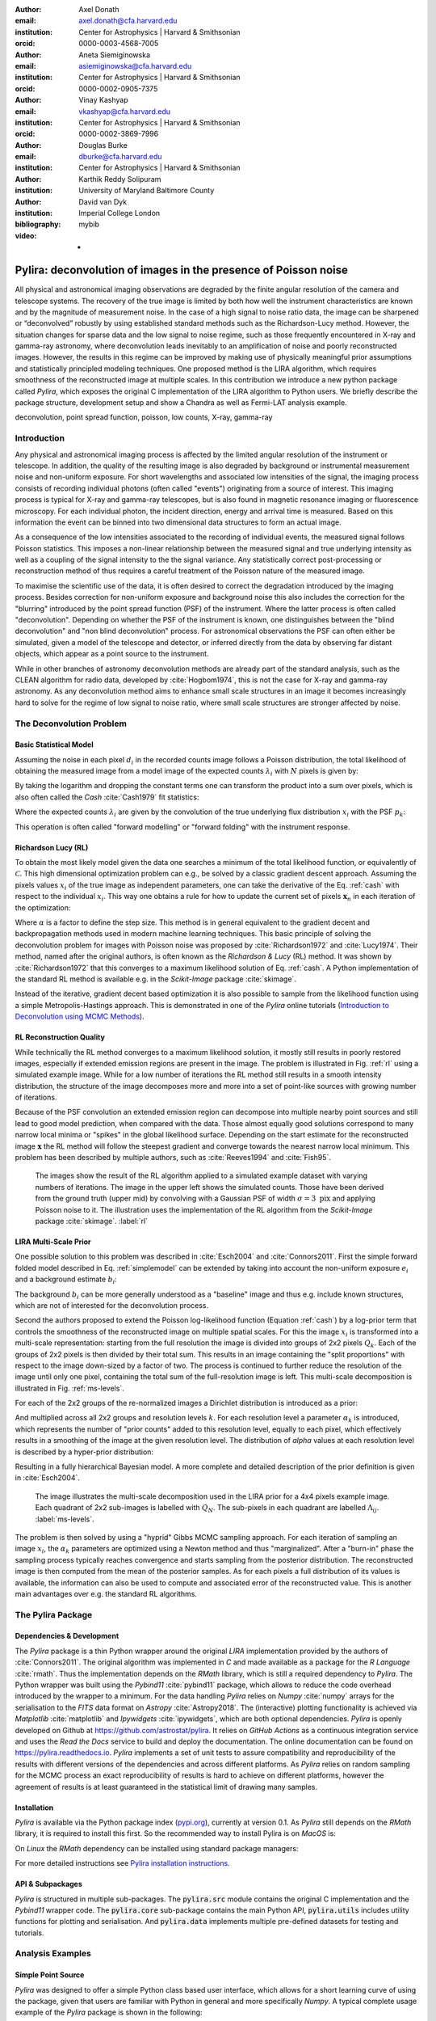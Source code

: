 :author: Axel Donath
:email: axel.donath@cfa.harvard.edu
:institution: Center for Astrophysics | Harvard & Smithsonian
:orcid: 0000-0003-4568-7005

:author: Aneta Siemiginowska
:email: asiemiginowska@cfa.harvard.edu
:institution: Center for Astrophysics | Harvard & Smithsonian
:orcid: 0000-0002-0905-7375

:author: Vinay Kashyap
:email: vkashyap@cfa.harvard.edu
:institution: Center for Astrophysics | Harvard & Smithsonian
:orcid: 0000-0002-3869-7996

:author: Douglas Burke
:email: dburke@cfa.harvard.edu
:institution: Center for Astrophysics | Harvard & Smithsonian

:author: Karthik Reddy Solipuram
:institution: University of Maryland Baltimore County

:author: David van Dyk
:institution: Imperial College London

:bibliography: mybib

:video: -

----------------------------------------------------------------
Pylira: deconvolution of images in the presence of Poisson noise
----------------------------------------------------------------

.. class:: abstract

    All physical and astronomical imaging observations are degraded by the finite angular
    resolution of the camera and telescope systems. The recovery of the true image is limited by
    both how well the instrument characteristics are known and by the magnitude of measurement noise.
    In the case of a high signal to noise ratio data, the image can be sharpened or “deconvolved” robustly
    by using established standard methods such as the Richardson-Lucy method. However, the situation changes
    for sparse data and the low signal to noise regime, such as those frequently encountered in
    X-ray and gamma-ray astronomy, where deconvolution leads inevitably to an amplification
    of noise and poorly reconstructed images. However, the results in this regime can be improved
    by making use of physically meaningful prior assumptions and statistically principled
    modeling techniques. One proposed method is the LIRA algorithm, which
    requires smoothness of the reconstructed image at multiple scales. In this contribution we
    introduce a new python package called *Pylira*, which exposes the original C implementation
    of the LIRA algorithm to Python users. We briefly describe the package structure, development
    setup and show a Chandra as well as Fermi-LAT analysis example.



.. class:: keywords

   deconvolution, point spread function, poisson, low counts, X-ray, gamma-ray

Introduction
------------
Any physical and astronomical imaging process is affected by the limited
angular resolution of the instrument or telescope. In addition, the quality
of the resulting image is also degraded by background or instrumental
measurement noise and non-uniform exposure.
For short wavelengths and associated low intensities
of the signal, the imaging process consists of recording individual photons
(often called "events") originating from a source of interest.
This imaging process is typical for X-ray and gamma-ray telescopes, but is also found
in magnetic resonance imaging or fluorescence microscopy.
For each individual photon, the incident direction, energy
and arrival time is measured. Based on this information the
event can be binned into two dimensional data structures to
form an actual image.

As a consequence of the low intensities associated to the recording of individual events,
the measured signal follows Poisson statistics. This imposes
a non-linear relationship between the measured signal and true
underlying intensity as well as a coupling of the signal intensity
to the the signal variance. Any statistically correct post-processing
or reconstruction method of thus requires a careful treatment of
the Poisson nature of the measured image.

To maximise the scientific use of the data, it is often desired
to correct the degradation introduced by the imaging process.
Besides correction for non-uniform exposure and background
noise this also includes the correction for the "blurring"
introduced by the point spread function (PSF) of the
instrument. Where the latter process is often called "deconvolution".
Depending on whether the PSF of the instrument is known,
one distinguishes between the "blind deconvolution" and
"non blind deconvolution" process. For astronomical
observations the PSF can often either be
simulated, given a model of the telescope and detector, or inferred
directly from the data by observing far distant objects,
which appear as a point source to the instrument.

While in other branches of astronomy deconvolution methods are already part
of the standard analysis, such as the CLEAN algorithm for radio data, developed
by :cite:`Hogbom1974`, this
is not the case for X-ray and gamma-ray astronomy. As any deconvolution method
aims to enhance small scale structures in an image it becomes increasingly
hard to solve for the regime of low signal to noise ratio, where small
scale structures are stronger affected by noise.


The Deconvolution Problem
-------------------------

Basic Statistical Model
+++++++++++++++++++++++
Assuming the noise in each pixel :math:`d_i` in the recorded counts image
follows a Poisson distribution, the total likelihood of obtaining the
measured image from a model image of the expected counts :math:`\lambda_i` with
:math:`N` pixels is given by:

.. math::
   :label: poisson

   \mathcal{L}\left( \mathbf{d} | \mathbf{\lambda} \right) = \prod_i^N \frac{{e^{ - d_i } \lambda_i ^ {d_i}}}{{d_i!}}

By taking the logarithm and dropping the constant terms one can transform the
product into a sum over pixels, which is also often called the *Cash* :cite:`Cash1979`
fit statistics:

.. math::
   :label: cash

   \mathcal{C}\left( \mathbf{d} | \mathbf{\lambda} \right) = \sum_i^N \lambda_i - d_i \log{\lambda_i}

Where the expected counts :math:`\lambda_i` are given by the convolution of the true underlying
flux distribution :math:`x_i` with the PSF :math:`p_k`:

.. math::
   :label: simplemodel

   \lambda_i = \sum_k x_i p_{i - k}

This operation is often called "forward modelling" or "forward folding" with the instrument response.

Richardson Lucy (RL)
++++++++++++++++++++
To obtain the most likely model given the data one searches a minimum of the total likelihood
function, or equivalently of :math:`\mathcal{C}`. This high dimensional optimization problem
can e.g., be solved by a classic gradient descent approach. Assuming the pixels values :math:`x_i`
of the true image as independent parameters, one can take the derivative of the Eq.  :ref:`cash`
with respect to the individual :math:`x_i`. This way one obtains a rule for how to update the
current set of pixels :math:`\mathbf{x}_n` in each iteration of the optimization:

.. math::
   :label: rl

   \mathbf{x}_{n + 1}  = \mathbf{x}_{n} -\alpha \cdot \frac{\partial \mathcal{C}\left( \mathbf{d} | \mathbf{x} \right)}{\partial x_i}

Where :math:`\alpha` is a factor to define the step size. This method is in general
equivalent to the gradient decent and backpropagation methods used in modern machine
learning techniques. This basic principle of solving the deconvolution problem for
images with Poisson noise was proposed by :cite:`Richardson1972` and :cite:`Lucy1974`.
Their method, named after the original authors, is often known as the *Richardson & Lucy* (RL)
method. It was shown by :cite:`Richardson1972` that this converges to a maximum
likelihood solution of Eq. :ref:`cash`. A Python implementation of the standard RL method
is available e.g. in the `Scikit-Image` package :cite:`skimage`.

Instead of the iterative, gradient decent based optimization it is also possible to sample from
the likelihood function using a simple Metropolis-Hastings approach. This is demonstrated
in one of the *Pylira* online tutorials (`Introduction to Deconvolution using MCMC Methods <https://pylira.readthedocs.io/en/latest/pylira/user/tutorials/notebooks/mcmc-deconvolution-intro.html>`__).


RL Reconstruction Quality
+++++++++++++++++++++++++
While technically the RL method converges to a maximum likelihood solution, it mostly
still results in poorly restored images, especially if extended emission regions are
present in the image. The problem is illustrated in Fig. :ref:`rl` using
a simulated example image. While for a low number of iterations the RL method
still results in a smooth intensity distribution, the structure of the image
decomposes more and more into a set of point-like sources with growing number
of iterations.

Because of the PSF convolution an extended emission region
can decompose into multiple nearby point sources and still lead to good model prediction,
when compared with the data. Those almost equally good solutions correspond
to many narrow local minima or "spikes" in the global likelihood surface. Depending
on the start estimate for the reconstructed image :math:`\mathbf{x}` the RL method will follow
the steepest gradient and converge towards the nearest narrow local minimum.
This problem has been described by multiple authors, such as :cite:`Reeves1994`
and :cite:`Fish95`.


.. figure:: images/richardson-lucy.png
   :scale: 90%
   :figclass: bht

   The images show the result of the RL algorithm applied to a simulated example dataset
   with varying numbers of iterations. The image in the upper left shows the simulated
   counts. Those have been derived from the ground truth (upper mid) by convolving with
   a Gaussian PSF of width :math:`\sigma=3~\mathrm{pix}` and applying Poisson noise to
   it. The illustration uses the implementation of the RL algorithm from the `Scikit-Image`
   package :cite:`skimage`.  :label:`rl`


LIRA Multi-Scale Prior
++++++++++++++++++++++
One possible solution to this problem was described in :cite:`Esch2004`
and :cite:`Connors2011`. First the simple forward folded model described
in Eq. :ref:`simplemodel` can be extended by taking into account the
non-uniform exposure :math:`e_i` and a background estimate :math:`b_i`:

.. math::
   :label: model

   \lambda_i = \sum_k \left( e_i \cdot (x_i + b_i) \right) p_{i - k}

The background :math:`b_i` can be more generally understood
as a "baseline" image and thus e.g. include known structures,
which are not of interested for the deconvolution process.

Second the authors proposed to extend the Poisson log-likelihood
function (Equation :ref:`cash`) by a log-prior term that controls the
smoothness of the reconstructed image on multiple spatial scales.
For this the image :math:`x_i` is transformed into a multi-scale representation:
starting from the full resolution the image is divided into groups
of 2x2 pixels :math:`Q_k`. Each of the groups of 2x2 pixels is
then divided by their total sum. This results in an image containing
the "split proportions" with respect to the image down-sized
by a factor of two. The process is continued to further reduce the
resolution of the image until only one pixel, containing the total
sum of the full-resolution image is left. This multi-scale
decomposition is illustrated in Fig. :ref:`ms-levels`.

For each of the 2x2 groups of the re-normalized images
a Dirichlet distribution is introduced as a prior:

.. math::
   :label: dirichlet

    \phi_k \propto \mathrm{Dirichlet}(\alpha_k, \alpha_k, \alpha_k, \alpha_k)

And multiplied across all 2x2 groups and resolution levels :math:`k`.
For each resolution level a parameter :math:`\alpha_k` is introduced,
which represents the number of "prior counts" added to this resolution level,
equally to each pixel, which effectively results in a smoothing
of the image at the given resolution level. The distribution
of `\alpha` values at each resolution level is described
by a hyper-prior distribution:

.. math::
   :label: hyperprior

    p(\alpha_k) = \exp{-\delta \alpha^3 / 3}

Resulting in a fully hierarchical Bayesian model. A more complete and
detailed description of the prior definition is given in :cite:`Esch2004`.


.. figure:: images/ms-levels.png
   :scale: 80%
   :figclass: bht

   The image illustrates the multi-scale decomposition used in the LIRA prior for
   a 4x4 pixels example image. Each quadrant of 2x2 sub-images is labelled with
   :math:`Q_N`. The sub-pixels in each quadrant are labelled :math:`\Lambda_{ij}`.
   :label:`ms-levels`.

The problem is then solved by using a "hyprid" Gibbs MCMC sampling approach. For
each iteration of sampling an image :math:`x_i`, the :math:`\alpha_k` parameters are optimized
using a Newton method and thus "marginalized". After a "burn-in" phase the sampling
process typically reaches convergence and starts sampling from the
posterior distribution. The reconstructed image is then computed from the mean of the
posterior samples. As for each pixels a full distribution of its values is available,
the information can also be used to compute and associated error of the reconstructed
value. This is another main advantages over e.g. the standard RL algorithms.


The Pylira Package
------------------

Dependencies & Development
++++++++++++++++++++++++++

The *Pylira* package is a thin Python wrapper around the original *LIRA* implementation provided by
the authors of :cite:`Connors2011`. The original algorithm was implemented in *C* and made available
as a package for the *R Language* :cite:`rmath`. Thus the implementation depends on the *RMath* library,
which is still a required dependency to *Pylira*.
The Python wrapper was built using the *Pybind11* :cite:`pybind11` package, which allows to reduce
the code overhead introduced by the wrapper to a minimum. For the data handling *Pylira*
relies on *Numpy* :cite:`numpy` arrays for the serialisation to the *FITS*  data format
on *Astropy* :cite:`Astropy2018`. The (interactive)
plotting functionality is achieved via *Matplotlib* :cite:`matplotlib` and *Ipywidgets* :cite:`ipywidgets`,
which are both optional dependencies. *Pylira* is openly developed on Github  at `https://github.com/astrostat/pylira <https://github.com/astrostat/pylira>`__.
It relies on *GitHub Actions* as a continuous integration service and uses the *Read the Docs* service
to build and deploy the documentation. The online documentation can be found on `https://pylira.readthedocs.io <https://pylira.readthedocs.io>`__.
*Pylira* implements a set of unit tests to assure compatibility and reproducibility of the
results with different versions of the dependencies and across different platforms.
As *Pylira* relies on random sampling for the MCMC process an exact reproducibility
of results is hard to achieve on different platforms, however the agreement of results
is at least guaranteed in the statistical limit of drawing many samples.


Installation
++++++++++++
*Pylira* is available via the Python package index (`pypi.org <https://pypi.org/project/pylira/>`__),
currently at version 0.1. As *Pylira* still depends on the *RMath* library, it is required to install
this first. So the recommended way to install Pylira is on *MacOS* is:

.. code-block:: bash
   :linenos:

    $ brew install r
    $ pip install pylira

On *Linux* the *RMath* dependency can be installed using standard package managers:

.. code-block:: bash
   :linenos:

    $ sudo apt-get install r-base-dev r-base r-mathlib
    $ pip install pylira

For more detailed instructions see `Pylira installation instructions <https://pylira.readthedocs.io/en/latest/pylira/index.html#installation>`__.

API & Subpackages
+++++++++++++++++
*Pylira* is structured in multiple sub-packages. The :code:`pylira.src` module contains the original
C implementation and the *Pybind11* wrapper code. The :code:`pylira.core` sub-package
contains the main Python API, :code:`pylira.utils` includes utility functions for
plotting and serialisation. And :code:`pylira.data` implements multiple pre-defined
datasets for testing and tutorials.


Analysis Examples
-----------------

Simple Point Source
+++++++++++++++++++
*Pylira* was designed to offer a simple Python class based user interface,
which allows for a short learning curve of using the package, given that
users are familiar with Python in general and more specifically *Numpy*.
A typical complete usage example of the *Pylira* package is shown in the
following:


.. code-block:: python
   :linenos:

    import numpy as np
    from pylira import LIRADeconvolver
    from pylira.data import point_source_gauss_psf

    # create example dataset
    data = point_source_gauss_psf()

    # define initial flux image
    data["flux_init"] = data["flux"]

    deconvolve = LIRADeconvolver(
        n_iter_max=3_000,
        n_burn_in=500,
        alpha_init=np.ones(5)
    )

    result = deconvolve.run(data=data)

    # plot pixel traces, result shown in Figure 3
    result.plot_pixel_traces_region(
        center_pix=(16, 16), radius_pix=3
    )

    # plot pixel traces, result shown in Figure 4
    result.plot_parameter_traces()

    # finally serialise the result
    result.write("result.fits")


The main interface is exposed via the :code:`LIRADeconvolver` class, which takes the configuration of
the algorithm on initialisation. Typical configuration parameters include the total number of
iterations :code:`n_iter_max` and the number of "burn-in" iterations, to be excluded from the
posterior mean computation. The data, which represented by a simple Python :code:`dict` data structure,
contains a :code:`"counts"`, :code:`"psf"` and optionally :code:`"exposure"` and :code:`"background"` array.
The dataset is then passed to the :code:`LIRADeconvolver.run()` method to execute the deconvolution.
The result is a :code:`LIRADeconvolverResult` object, which features the possibility to write the
result as a *FITS* file, as well as to inspect the result with diagnostic plots. The result of
the computation is shown in the left panel of Fig. :ref:`diagnosis1`.


Diagnostic Plots
++++++++++++++++

.. figure:: images/pylira-diagnosis-pixel.pdf
   :scale: 60%
   :align: center
   :figclass: w

   The curves show the traces of value the pixel of interest for a simulated point source and its neighboring
   pixels (see code example). The image on the left shows the posterior mean. The white circle in the image
   shows the circular region defining the neighboring pixels. The blue line on the right plot shows the trace
   of the pixel of interest. The solid horizontal orange lines show the mean value, the shaded orange area
   the :math:`1~\sigma` error region. The burn in phase is shown in transparent blue and ignored while computing
   the mean. The shaded gray lines show the traces of the neighboring pixels.  :label:`diagnosis1`

To validate the quality of the results *Pylira* provide many built-in diagnostic plots.
One of these diagnostic plot is shown in the right panel of Fig. :ref:`diagnosis1`. The plot shows the
image sampling trace for a single pixel of interest and its surrounding circular region of interest.
This visualisation allows user to asses the stability of a small region in the image
e.g. an astronomical point source during the MCMC sampling process. Due to the correlation with
neighbouring pixels the actual value of a pixel might vary in the sampling process, which appears
as "dips" in the trace of the pixel of interested and anti-correlated "peaks" in the one or mutiple
of the surrounding pixels. In the this example a stable state of the pixels of interest
is reached after approximately 1000 iterations. This suggests the number of burn-in iterations, which
were defined beforehand, should be increased.


.. figure:: images/pylira-diagnosis.pdf
   :scale: 70%
   :align: center
   :figclass: w

   The curves show the traces of the log posterior
   value as well as traces of the values of the prior parameter values. The *SmoothingparamN* parameters
   correspond to the smoothing parameters :math:`\alpha_N` per multi-scale level. The solid horizontal orange lines show the mean
   value, the shaded orange area the :math:`1~\sigma` error region. The burn in phase is shown transparent and ignored
   while estimating the mean.  :label:`diagnosis2`

*Pylira* relies on an MCMC sampling approach to sample a series of reconstructed images from the posterior
likelihood defined by Eq. :ref:`cash`. Along with the sampling it marginalises over the smoothing
hyper-parameters and optimizes them in the same process. To diagnose the validity of the results it is
important to visualise the sampling traces of both the sampled images as well as hyper-parameters.

Figure :ref:`diagnosis2` shows another typical diagnostic plot created by the code example above.
In a multi-panel figure user can inspect the traces of the total log-posteriror as well as the
traces of th smoothing parameters. Each panel corresponds smoothing hyper parameter
introduced for each level of the multi-scale representation of the reconstructed image.
The figure also shows the mean value along with the :math:`1~\sigma` error
region. In this case the algorithm show stable convergence after a burn-in phase of approximately 200
iterations for the log-posterior as well as all of the multi-scale smoothing parameters.


Astronomical Analysis Examples
++++++++++++++++++++++++++++++

Both in the X-ray as well as gamma-ray regime the The Galactic Center is a complex emission
region. It shows point sources, extended sources as well as underlying diffuse emission and
thus represents a challenge for any astronomical data analysis. *Chandra* is a spaced based
X-ray observatory, which is in operation since 1999. It consists of nested cylindrical paraboloid
and hyperboloid surfaces, which form an imaging optical system for X-rays. In the focal plane
it has multiple instruments for different scientific purposes. This includes a high resolution
camera (HRC) and an Advanced CCD Imaging Spectrometer (ACIS). The typical angular resolution
is 0.5 arcsecond and the covered energy ranges from 0.1 - 10 keV.


Figure :ref:`chandra-gc` shows the result of the *Pylira* algorithm applied to Chandra data
of the Galactic center region between 0.5 and 7 keV. The PSF was obtained from simulations
using the official Chandra science tools *ciao 4.14* and the *simulate_psf* tool.
The algorithm achieves both an improved spatial resolution as well as a reduced noise
level and higher contrast of the image in the right panel compared to the unprocessed
counts data shown in the left panel.

.. figure:: images/pylira-chandra-gc.pdf
   :scale: 70%
   :figclass: w

   Pylira applied to Chandra data from the Galactic center region, using the observation IDs
   *4684* and *4684*. The image on the left shows the raw observed counts between
   0.5 and 7 keV. The image on the right shows the deconvolved version. The LIRA hyperprior
   values were chosen as *ms\_al\_kap1=1, ms\_al\_kap2=0.02, ms\_al\_kap3=1*.
   No baseline background model was taken into account.  :label:`chandra-gc`

As second example we use data from the Fermi Large Area Telescope (LAT). The Fermi-LAT
is a satellite-based an imaging gamma-ray detector, which covers and energy range
of 20 MeV to >300 GeV. The angular resolution varies strongly with energy and ranges
from 0.1 to >10 degree [#]_.

Figure :ref:`fermi-gc` shows the result of the *Pylira*
algorithm applied to Fermi-LAT data above 1 GeV to the region around the Galactic Center. The PSF
was obtained form the official Fermitools v2.0.19 and the *gtpsf* tool.
First one can see that the algorithm achieves again a considerable improvement of the spatial resolution
compared to the raw counts. It clearly resolves multiple point sources left to the
the bright Galactic center source.

.. [#] https://www.slac.stanford.edu/exp/glast/groups/canda/lat_Performance.htm


.. figure:: images/pylira-fermi-gc.pdf
   :scale: 70%
   :figclass: w

   Pylira applied to Fermi-LAT data from the Galactic center region. The image on
   the left shows the raw measured counts between 5 and 1000 GeV. The image on the right
   shows the deconvolved version. The LIRA hyperprior values were chosen as
   *ms\_al\_kap1=1, ms\_al\_kap2=0.02, ms\_al\_kap3=1*. A baseline background model
   was not included.  :label:`fermi-gc`


Summary & Outlook
-----------------
The *Pylira* package provides Python wrappers for the LIRA algorithm. It allows to deconvolve low-counts data
following Poisson statistics using a Bayesian sampling approach and a multi-scale smoothing prior assumption.
The results can be easily written to FITS files and inspected by plotting the trace of the sampling process.
This allows to check for general convergence as well as pixel to pixel correlations for selected regions of
interest. The package is openly developed on GitHub and includes tests and documentation, such that it can be
maintained and improved in future, while ensuring consistency of the results. It comes with multiple built-in
test datasets and explanatory tutorials in form of Jupyter notebooks. Future plans include the support
for parallelisation or distributed computing, more flexible prior definitions and the
possibility to account for systematic errors on the PSF during the sampling process.


